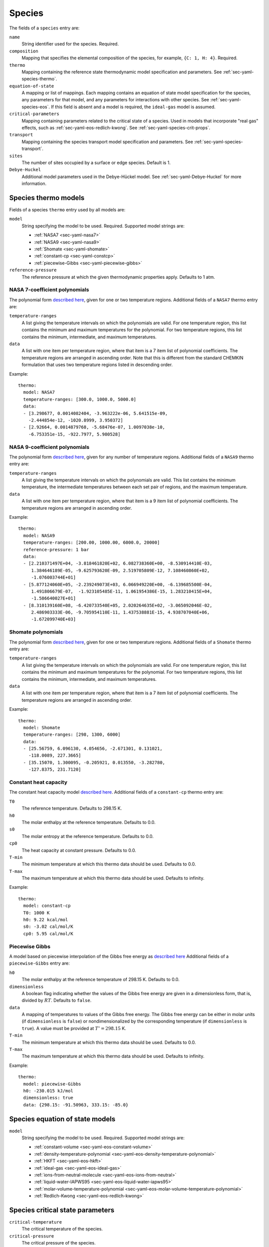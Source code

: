 .. highlight:: yaml

.. _sec-yaml-species:

*******
Species
*******

The fields of a ``species`` entry are:

``name``
    String identifier used for the species. Required.

``composition``
    Mapping that specifies the elemental composition of the species,
    for example, ``{C: 1, H: 4}``. Required.

``thermo``
    Mapping containing the reference state thermodynamic model specification
    and parameters. See :ref:`sec-yaml-species-thermo`.

``equation-of-state``
    A mapping or list of mappings. Each mapping contains an equation of state
    model specification for the species, any parameters for that model, and any
    parameters for interactions with other species. See
    :ref:`sec-yaml-species-eos`. If this field is absent and a model is
    required, the ``ideal-gas`` model is assumed.

``critical-parameters``
    Mapping containing parameters related to the critical state of a species. Used in
    models that incorporate "real gas" effects, such as
    :ref:`sec-yaml-eos-redlich-kwong`.
    See :ref:`sec-yaml-species-crit-props`.

``transport``
    Mapping containing the species transport model specification and
    parameters. See :ref:`sec-yaml-species-transport`.

``sites``
    The number of sites occupied by a surface or edge species. Default is 1.

``Debye-Huckel``
    Additional model parameters used in the Debye-Hückel model. See
    :ref:`sec-yaml-Debye-Huckel` for more information.


.. _sec-yaml-species-thermo:

Species thermo models
=====================

Fields of a species ``thermo`` entry used by all models are:

``model``
    String specifying the model to be used. Required. Supported model strings
    are:

    - :ref:`NASA7 <sec-yaml-nasa7>`
    - :ref:`NASA9 <sec-yaml-nasa9>`
    - :ref:`Shomate <sec-yaml-shomate>`
    - :ref:`constant-cp <sec-yaml-constcp>`
    - :ref:`piecewise-Gibbs <sec-yaml-piecewise-gibbs>`

``reference-pressure``
    The reference pressure at which the given thermodynamic properties apply.
    Defaults to 1 atm.


.. _sec-yaml-nasa7:

NASA 7-coefficient polynomials
------------------------------

The polynomial form `described here <https://cantera.org/science/science-species.html#the-nasa-7-coefficient-polynomial-parameterization>`__,
given for one or two temperature regions. Additional fields of a ``NASA7``
thermo entry are:

``temperature-ranges``
    A list giving the temperature intervals on which the polynomials are valid.
    For one temperature region, this list contains the minimum and maximum
    temperatures for the polynomial. For two temperature regions, this list
    contains the minimum, intermediate, and maximum temperatures.

``data``
    A list with one item per temperature region, where that item is a 7 item
    list of polynomial coefficients. The temperature regions are arranged in
    ascending order. Note that this is different from the standard CHEMKIN
    formulation that uses two temperature regions listed in descending order.

Example::

    thermo:
      model: NASA7
      temperature-ranges: [300.0, 1000.0, 5000.0]
      data:
      - [3.298677, 0.0014082404, -3.963222e-06, 5.641515e-09,
        -2.444854e-12, -1020.8999, 3.950372]
      - [2.92664, 0.0014879768, -5.68476e-07, 1.0097038e-10,
        -6.753351e-15, -922.7977, 5.980528]


.. _sec-yaml-nasa9:

NASA 9-coefficient polynomials
------------------------------

The polynomial form `described here <https://cantera.org/science/science-species.html#the-nasa-9-coefficient-polynomial-parameterization>`__,
given for any number of temperature regions. Additional fields of a ``NASA9``
thermo entry are:

``temperature-ranges``
    A list giving the temperature intervals on which the polynomials are valid.
    This list contains the minimum temperature, the intermediate temperatures
    between each set pair of regions, and the maximum temperature.

``data``
    A list with one item per temperature region, where that item is a 9 item
    list of polynomial coefficients. The temperature regions are arranged in
    ascending order.

Example::

    thermo:
      model: NASA9
      temperature-ranges: [200.00, 1000.00, 6000.0, 20000]
      reference-pressure: 1 bar
      data:
      - [2.210371497E+04, -3.818461820E+02, 6.082738360E+00, -8.530914410E-03,
         1.384646189E-05, -9.625793620E-09, 2.519705809E-12, 7.108460860E+02,
         -1.076003744E+01]
      - [5.877124060E+05, -2.239249073E+03, 6.066949220E+00, -6.139685500E-04,
         1.491806679E-07,  -1.923105485E-11, 1.061954386E-15, 1.283210415E+04,
         -1.586640027E+01]
      - [8.310139160E+08, -6.420733540E+05, 2.020264635E+02, -3.065092046E-02,
         2.486903333E-06, -9.705954110E-11, 1.437538881E-15, 4.938707040E+06,
         -1.672099740E+03]

.. _sec-yaml-shomate:

Shomate polynomials
-------------------

The polynomial form `described here <https://cantera.org/science/science-species.html#the-shomate-parameterization>`__,
given for one or two temperature regions. Additional fields of a ``Shomate``
thermo entry are:

``temperature-ranges``
    A list giving the temperature intervals on which the polynomials are valid.
    For one temperature region, this list contains the minimum and maximum
    temperatures for the polynomial. For two temperature regions, this list
    contains the minimum, intermediate, and maximum temperatures.

``data``
    A list with one item per temperature region, where that item is a 7 item
    list of polynomial coefficients. The temperature regions are arranged in
    ascending order.

Example::

    thermo:
      model: Shomate
      temperature-ranges: [298, 1300, 6000]
      data:
      - [25.56759, 6.096130, 4.054656, -2.671301, 0.131021,
        -118.0089, 227.3665]
      - [35.15070, 1.300095, -0.205921, 0.013550, -3.282780,
        -127.8375, 231.7120]


.. _sec-yaml-constcp:

Constant heat capacity
----------------------

The constant heat capacity model `described here <https://cantera.org/science/science-species.html#constant-heat-capacity>`__.
Additional fields of a ``constant-cp`` thermo entry are:

``T0``
    The reference temperature. Defaults to 298.15 K.

``h0``
    The molar enthalpy at the reference temperature. Defaults to 0.0.

``s0``
    The molar entropy at the reference temperature. Defaults to 0.0.

``cp0``
    The heat capacity at constant pressure. Defaults to 0.0.

``T-min``
    The minimum temperature at which this thermo data should be used.
    Defaults to 0.0.

``T-max``
    The maximum temperature at which this thermo data should be used.
    Defaults to infinity.

Example::

    thermo:
      model: constant-cp
      T0: 1000 K
      h0: 9.22 kcal/mol
      s0: -3.02 cal/mol/K
      cp0: 5.95 cal/mol/K

.. _sec-yaml-piecewise-gibbs:

Piecewise Gibbs
---------------

A model based on piecewise interpolation of the Gibbs free energy as
`described here <https://cantera.org/documentation/dev/doxygen/html/d4/d9e/classCantera_1_1Mu0Poly.html#details>`__
Additional fields of a ``piecewise-Gibbs`` entry are:

``h0``
    The molar enthalpy at the reference temperature of 298.15 K. Defaults to
    0.0.

``dimensionless``
    A boolean flag indicating whether the values of the Gibbs free energy are
    given in a dimensionless form, that is, divided by :math:`RT`. Defaults to
    ``false``.

``data``
    A mapping of temperatures to values of the Gibbs free energy. The Gibbs free
    energy can be either in molar units (if ``dimensionless`` is ``false``) or
    nondimensionalized by the corresponding temperature (if ``dimensionless`` is
    ``true``). A value must be provided at :math:`T^\circ = 298.15` K.

``T-min``
    The minimum temperature at which this thermo data should be used.
    Defaults to 0.0.

``T-max``
    The maximum temperature at which this thermo data should be used.
    Defaults to infinity.

Example::

    thermo:
      model: piecewise-Gibbs
      h0: -230.015 kJ/mol
      dimensionless: true
      data: {298.15: -91.50963, 333.15: -85.0}


.. _sec-yaml-species-eos:

Species equation of state models
================================

``model``
    String specifying the model to be used. Required. Supported model strings
    are:

    - :ref:`constant-volume <sec-yaml-eos-constant-volume>`
    - :ref:`density-temperature-polynomial <sec-yaml-eos-density-temperature-polynomial>`
    - :ref:`HKFT <sec-yaml-eos-hkft>`
    - :ref:`ideal-gas <sec-yaml-eos-ideal-gas>`
    - :ref:`ions-from-neutral-molecule <sec-yaml-eos-ions-from-neutral>`
    - :ref:`liquid-water-IAPWS95 <sec-yaml-eos-liquid-water-iapws95>`
    - :ref:`molar-volume-temperature-polynomial <sec-yaml-eos-molar-volume-temperature-polynomial>`
    - :ref:`Redlich-Kwong <sec-yaml-eos-redlich-kwong>`

.. _sec-yaml-species-crit-props:

Species critical state parameters
=================================

``critical-temperature``
    The critical temperature of the species.

``critical-pressure``
    The critical pressure of the species.

``acentric-factor``
    Pitzer's acentric factor :math:`omega`.

.. _sec-yaml-eos-constant-volume:

Constant volume
---------------

A constant volume model as
`described here <https://cantera.org/documentation/dev/doxygen/html/da/d33/classCantera_1_1PDSS__ConstVol.html#details>`__.

Any one of the following may be specified:

``molar-volume``
    The molar volume of the species.

``molar-density``
    The molar density of the species.

``density``
    The mass density of the species.

Example::

    equation-of-state:
      model: constant-volume
      molar-volume: 1.3 cm^3/mol


.. _sec-yaml-eos-density-temperature-polynomial:

Density temperature polynomial
------------------------------

A model in which the density varies with temperature as
`described here <https://cantera.org/documentation/dev/doxygen/html/d0/d2f/classCantera_1_1PDSS__SSVol.html#details>`__.

Additional fields:

``data``
    Vector of 4 coefficients for a cubic polynomial in temperature

Example::

    equation-of-state:
      model: density-temperature-polynomial
      units: {mass: g, length: cm}
      data: [0.536504, -1.04279e-4, 3.84825e-9, -5.2853e-12]


.. _sec-yaml-eos-hkft:

HKFT
----

The Helgeson-Kirkham-Flowers-Tanger model as
`described here <https://cantera.org/documentation/dev/doxygen/html/d9/d18/classCantera_1_1PDSS__HKFT.html#details>`__.

Additional fields:

``h0``
    Enthalpy of formation at the reference temperature and pressure

``s0``
    Entropy of formation at the reference temperature and pressure

``a``
    4-element vector containing the coefficients :math:`a_1, \ldots , a_4`

``c``
    2-element vector containing the coefficients :math:`c_1` and :math:`c_2`

``omega``
    The :math:`\omega` parameter at the reference temperature and pressure

Example::

    equation-of-state:
      model: HKFT
      h0: -57433. cal/gmol
      s0: 13.96 cal/gmol/K
      a: [0.1839 cal/gmol/bar, -228.5 cal/gmol,
         3.256 cal*K/gmol/bar, -27260. cal*K/gmol]
      c: [18.18 cal/gmol/K, -29810. cal*K/gmol]
      omega: 33060 cal/gmol


.. _sec-yaml-eos-ideal-gas:

Ideal gas
---------

A species using the ideal gas equation of state, as
`described here <https://cantera.org/documentation/dev/doxygen/html/df/d31/classCantera_1_1PDSS__IdealGas.html#details>`__.
This model is the default if no ``equation-of-state`` section is included.


.. _sec-yaml-eos-ions-from-neutral:

Ions from neutral molecule
--------------------------

A species equation of state model used with the ``ions-from-neutral-molecule``
phase model, as
`described here <https://cantera.org/documentation/dev/doxygen/html/d5/df4/classCantera_1_1PDSS__IonsFromNeutral.html#details>`__.

Additional fields:

``special-species``
    Boolean indicating whether the species is the "special species" in the
    phase. Default is ``false``.

``multipliers``
    A dictionary mapping species to neutral species multiplier values.

Example::

    equation-of-state:
      model: ions-from-neutral-molecule
      multipliers: {KCl(l): 1.2}


.. _sec-yaml-eos-liquid-water-iapws95:

Liquid Water IAPWS95
--------------------

A detailed equation of state for liquid water as
`described here <https://cantera.org/documentation/dev/doxygen/html/de/d64/classCantera_1_1PDSS__Water.html#details>`__.


.. _sec-yaml-eos-molar-volume-temperature-polynomial:

Molar volume temperature polynomial
-----------------------------------

A model in which the molar volume varies with temperature as
`described here <https://cantera.org/documentation/dev/doxygen/html/d0/d2f/classCantera_1_1PDSS__SSVol.html#details>`__.

Additional fields:

``data``
    Vector of 4 coefficients for a cubic polynomial in temperature


.. _sec-yaml-eos-redlich-kwong:

Redlich-Kwong
-------------

A model where species follow the Redlich-Kwong equation of state as
`described here <https://cantera.org/documentation/dev/doxygen/html/d6/d29/classCantera_1_1RedlichKwongMFTP.html#details>`__.

Additional fields:

``a``
    Pure-species ``a`` coefficient. Scalar or list of two values for a
    temperature-dependent expression.

``b``
    Pure-species ``b`` coefficient.

``binary-a``
    Mapping where the keys are species and the values are the ``a``
    coefficients for binary interactions between the two species.


.. _sec-yaml-species-transport:

Species transport models
========================

``model``
    String specifying the model type. The only model that is specifically
    handled is ``gas``.

Gas transport
-------------

Species transport properties are a rare exception to Cantera's use of SI units,
and use the units in which these properties are customarily reported. No
conversions are supported.

The additional fields of a ``gas`` transport entry are:

``geometry``
    A string specifying the geometry of the molecule. One of ``atom``,
    ``linear``, or ``nonlinear``.

``diameter``
    The Lennard-Jones collision diameter [Å]

``well-depth``
    The Lennard-Jones well depth [K]

``dipole``
    The permanent dipole moment [Debye]. Default 0.0.

``polarizability``
    The dipole polarizability [Å^3]. Default 0.0.

``rotational-relaxation``
    The rotational relaxation collision number at 298 K [-]. Default 0.0.

``acentric-factor``
    Pitzer's acentric factor [-]. Default 0.0. This value may also be specified as part
    of the :ref:`critical-parameters <sec-yaml-species-crit-props>` field, in which case
    the value provided there supersedes this one.

``dispersion-coefficient``
    The dispersion coefficient, normalized by :math:`e^2` [Å^5]. Default 0.0.

``quadrupole-polarizability``
    The quadrupole polarizability [Å^5]. Default 0.0.

Example::

    transport:
      model: gas
      geometry: linear
      well-depth: 107.4
      diameter: 3.458
      polarizability: 1.6
      rotational-relaxation: 3.8
